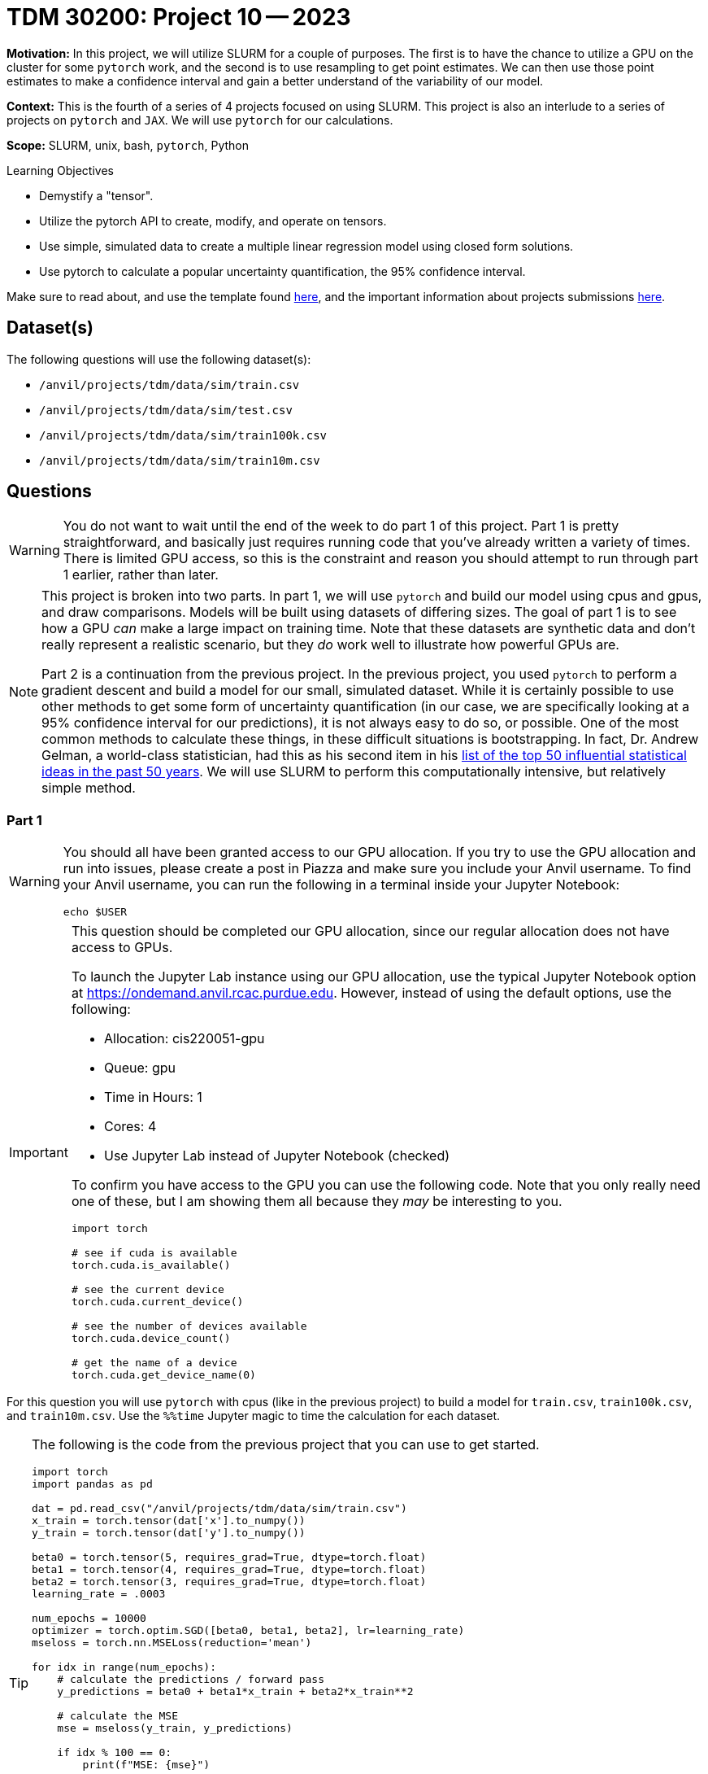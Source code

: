 = TDM 30200: Project 10 -- 2023

**Motivation:** In this project, we will utilize SLURM for a couple of purposes. The first is to have the chance to utilize a GPU on the cluster for some `pytorch` work, and the second is to use resampling to get point estimates. We can then use those point estimates to make a confidence interval and gain a better understand of the variability of our model. 

**Context:** This is the fourth of a series of 4 projects focused on using SLURM. This project is also an interlude to a series of projects on `pytorch` and `JAX`. We will use `pytorch` for our calculations. 

**Scope:** SLURM, unix, bash, `pytorch`, Python

.Learning Objectives
****
- Demystify a "tensor".
- Utilize the pytorch API to create, modify, and operate on tensors.
- Use simple, simulated data to create a multiple linear regression model using closed form solutions.
- Use pytorch to calculate a popular uncertainty quantification, the 95% confidence interval. 
****

Make sure to read about, and use the template found xref:templates.adoc[here], and the important information about projects submissions xref:submissions.adoc[here].

== Dataset(s)

The following questions will use the following dataset(s):

- `/anvil/projects/tdm/data/sim/train.csv`
- `/anvil/projects/tdm/data/sim/test.csv`
- `/anvil/projects/tdm/data/sim/train100k.csv`
- `/anvil/projects/tdm/data/sim/train10m.csv`

== Questions

[WARNING]
====
You do not want to wait until the end of the week to do part 1 of this project. Part 1 is pretty straightforward, and basically just requires running code that you've already written a variety of times. There is limited GPU access, so this is the constraint and reason you should attempt to run through part 1 earlier, rather than later.
====

[NOTE]
====
This project is broken into two parts. In part 1, we will use `pytorch` and build our model using cpus and gpus, and draw comparisons. Models will be built using datasets of differing sizes. The goal of part 1 is to see how a GPU _can_ make a large impact on training time. Note that these datasets are synthetic data and don't really represent a realistic scenario, but they _do_ work well to illustrate how powerful GPUs are.

Part 2 is a continuation from the previous project. In the previous project, you used `pytorch` to perform a gradient descent and build a model for our small, simulated dataset. While it is certainly possible to use other methods to get some form of uncertainty quantification (in our case, we are specifically looking at a 95% confidence interval for our predictions), it is not always easy to do so, or possible. One of the most common methods to calculate these things, in these difficult situations is bootstrapping. In fact, Dr. Andrew Gelman, a world-class statistician, had this as his second item in his https://arxiv.org/pdf/2012.00174.pdf[list of the top 50 influential statistical ideas in the past 50 years]. We will use SLURM to perform this computationally intensive, but relatively simple method.
====

=== Part 1

[WARNING]
====
You should all have been granted access to our GPU allocation. If you try to use the GPU allocation and run into issues, please create a post in Piazza and make sure you include your Anvil username. To find your Anvil username, you can run the following in a terminal inside your Jupyter Notebook:

[source,bash]
----
echo $USER
----
====

[IMPORTANT]
====
This question should be completed our GPU allocation, since our regular allocation does not have access to GPUs.

To launch the Jupyter Lab instance using our GPU allocation, use the typical Jupyter Notebook option at https://ondemand.anvil.rcac.purdue.edu. However, instead of using the default options, use the following:

- Allocation: cis220051-gpu
- Queue: gpu
- Time in Hours: 1
- Cores: 4
- Use Jupyter Lab instead of Jupyter Notebook (checked)

To confirm you have access to the GPU you can use the following code. Note that you only really need one of these, but I am showing them all because they _may_ be interesting to you.

[source,python]
----
import torch

# see if cuda is available
torch.cuda.is_available()

# see the current device
torch.cuda.current_device()

# see the number of devices available
torch.cuda.device_count()

# get the name of a device
torch.cuda.get_device_name(0)
----
====

For this question you will use `pytorch` with cpus (like in the previous project) to build a model for `train.csv`, `train100k.csv`, and `train10m.csv`. Use the `%%time` Jupyter magic to time the calculation for each dataset. 

[TIP]
====
The following is the code from the previous project that you can use to get started.

[source,python]
----
import torch
import pandas as pd

dat = pd.read_csv("/anvil/projects/tdm/data/sim/train.csv")
x_train = torch.tensor(dat['x'].to_numpy())
y_train = torch.tensor(dat['y'].to_numpy())

beta0 = torch.tensor(5, requires_grad=True, dtype=torch.float)
beta1 = torch.tensor(4, requires_grad=True, dtype=torch.float)
beta2 = torch.tensor(3, requires_grad=True, dtype=torch.float)
learning_rate = .0003

num_epochs = 10000
optimizer = torch.optim.SGD([beta0, beta1, beta2], lr=learning_rate)
mseloss = torch.nn.MSELoss(reduction='mean')

for idx in range(num_epochs):
    # calculate the predictions / forward pass
    y_predictions = beta0 + beta1*x_train + beta2*x_train**2
    
    # calculate the MSE
    mse = mseloss(y_train, y_predictions)
    
    if idx % 100 == 0:
        print(f"MSE: {mse}")
    
    # calculate the partial derivatives / backwards step
    mse.backward()
    
    # update our parameters
    optimizer.step()
    
    # zero out the gradients
    optimizer.zero_grad()
        
print(f"beta0: {beta0}")
print(f"beta1: {beta1}")
print(f"beta2: {beta2}")
----
====

[IMPORTANT]
====
For `train10m.csv`, instead of running the entire 10k epochs, just perform 100 epochs, and estimate the amount of time it would take to complete 10k epochs. We _try_ not to be _that_ mean, although, if you _do_ want to wait and see, that is perfectly fine.
====

Modify your code to use a gpu instead of cpus, and time the time it takes to train the model using `train.csv`, `train100k.csv`, and `train10m.csv`. What percentage faster is the GPU calculations for each dataset?

.Items to submit
====
- Code used to solve this problem.
- Output from running the code.
- Time it took to build the model for the `train.csv` and `train100k.csv` using cpus. In addition, the estimated time it would take to build the model for `train10m.csv`, again, using cpus.
- Time it took to build the model for the `train.csv`, `train100k.csv`, and `train10m.csv`, using gpus.
- What percentage faster (or slower) the GPU version is vs the CPU version for each dataset.
====

=== Part 2

[IMPORTANT]
====
You can now save your notebook, and switch back to using the regular `cis220051` allocation -- don't forget to also change the queue to "shared". **Be careful not to overwrite your output from part 1.**
====

We've provided you with a Python script called `bootstrap_samples.py` that accepts a single value, for example 10, and runs the code you wrote in the previous project 10 times. This code should have a few modifications. One major, but simple modification is that rather than using our training data to build the model, instead, sample the same number of values in our `x_train` tensor _from_ our `x_train` tensor, _with_ replacement. What this means is if our `x_train` contained 1,2,3, we could produce any of the following samples 1,2,3 or 1,1,2 or 1,2,2 or 3,3,3 etc. We called these resampled values `xr_train`. Then proceed as normal, building your model using `xr_train` instead of `x_train`. 

In addition at the end of the script, we used your model to get predictions for all of the values in `x_test`. Save these predictions to a parquet file, for example, `0cd68e5e-134d-4575-a31d-2060644f4caa.parquet`, in a safe location, for example `$SCRATCH/p10output/`. Each file will each contain a single set of point estimates for our predictions.

.bootstrap_samples.py
[source,python]
----
import sys
import argparse
import pandas as pd
import random
import torch
from pathlib import Path
import uuid


class Regression(torch.nn.Module):
    def __init__(self):
        super().__init__()
        self.beta0 = torch.nn.Parameter(torch.tensor(5, requires_grad=True, dtype=torch.float))
        self.beta1 = torch.nn.Parameter(torch.tensor(4, requires_grad=True, dtype=torch.float))
        self.beta2 = torch.nn.Parameter(torch.tensor(3, requires_grad=True, dtype=torch.float))
        
    def forward(self, x):
        return self.beta0 + self.beta1*x + self.beta2*x**2

    
def get_point_estimates(x_train, y_train, x_test):
    
    model = Regression()
    learning_rate = .0003

    num_epochs = 10000
    optimizer = torch.optim.SGD(model.parameters(), lr=learning_rate)
    mseloss = torch.nn.MSELoss(reduction='mean')
    
    # resample data
    resampled_idxs = random.choices(range(75), k=75)
    xr_train = torch.tensor(x_train[resampled_idxs], requires_grad=True, dtype=torch.float).reshape(75)

    for _ in range(num_epochs):
        # set to training mode -- note this does not _train_ anything
        model.train()
        
        # calculate the predictions / forward pass
        y_predictions = model(xr_train)

        # calculate the MSE
        mse = mseloss(y_train[resampled_idxs], y_predictions)

        # calculate the partial derivatives / backwards step
        mse.backward()

        # update our parameters
        optimizer.step()

        # zero out the gradients
        optimizer.zero_grad()
        
    # get predictions
    predictions = pd.DataFrame(data={"predictions": model(x_test).detach().numpy()})
    
    return(predictions)
    
    
def main():
    parser = argparse.ArgumentParser()
    subparsers = parser.add_subparsers(help="possible commands", dest="command")
    bootstrap_parser = subparsers.add_parser("bootstrap", help="")
    bootstrap_parser.add_argument("n", type=int, help="number of set of point estimates for predictions to output")
    bootstrap_parser.add_argument("-o", "--output", help="directory to output file(s) to")

    if len(sys.argv) == 1:
        parser.print_help()
        sys.exit(1)

    args = parser.parse_args()

    if args.command == "bootstrap":
        
        dat = pd.read_csv("/anvil/projects/tdm/data/sim/train.csv")
        x_train = torch.tensor(dat['x'].to_numpy(), dtype=torch.float)
        y_train = torch.tensor(dat['y'].to_numpy(), dtype=torch.float)
    
        dat = pd.read_csv("/anvil/projects/tdm/data/sim/test.csv")
        x_test = torch.tensor(dat['x'].to_numpy(), dtype=torch.float)
    
        for _ in range(args.n):
            estimates = get_point_estimates(x_train, y_train, x_test)
            estimates.to_parquet(f"{Path(args.output) / str(uuid.uuid4())}.parquet")

if __name__ == "__main__":
	main()
----

[IMPORTANT]
====
Make sure your `p10output` directory exists!

[source,bash]
----
mkdir -p $SCRATCH/p10output
----
====

[TIP]
====
You can use the script like the following, in order to create 10 sets of point estimates:

[source,bash]
----
singularity exec /anvil/projects/tdm/apps/containers/images/python:f2022-s2023.sif /path/to/bootstrap_samples.py bootstrap 10 --output /anvil/scratch/USERNAME/p10output/
----

Make sure the `p10output` directory exists first! Also, replace `USERNAME` with your Anvil username.
====

Next, create your job script. Let's call this `p10_job.sh`. You can use the following code. We would highly recommend using 10 cores to generate a total of 2000 sets of point estimates. The total runtime will vary but should be anywhere from 5 to 15 minutes.

.p10_job.sh
[source,bash]
----
#!/bin/bash
#SBATCH --account=cis220051              # Queue
#SBATCH --partition=shared
#SBATCH --job-name=kevinsjob          # Job name
#SBATCH --mail-type=END,FAIL          # Mail events (NONE, BEGIN, END, FAIL, ALL)
#SBATCH --mail-user=kamstut@purdue.edu     # Where to send mail	
#SBATCH --time=00:30:00
#SBATCH --ntasks=10                   # Number of tasks (total)
#SBATCH -o /dev/null                  # Output to dev null
#SBATCH -e /dev/null                  # Error to dev null

for((i=0; i < 10; i+=1))
do 
    srun -A cis220051 -p shared --exact -n 1 -c 1 singularity exec /anvil/projects/tdm/apps/containers/images/python:f2022-s2023.sif python3 $HOME/bootstrap_samples.py bootstrap 200 --output $SCRATCH/p10output/ &
done

wait
----

[TIP]
====
You won't need any of that array stuff anymore since we don't have to keep track of the files we're working with.
====

[IMPORTANT]
====
Make sure both `bootstrap_samples.py` and `p10_job.sh` have execute permissions.

[source,bash]
----
chmod +x /path/to/bootstrap_samples.py
chmod +x /path/to/p10_job.sh
----
====

Submit your job using `sbatch p10_job.sh`.

[WARNING]
====
Make sure to clear out the SLURM environment variables if you choose to run the `sbatch` command from within a bash cell in your notebook.

[source,bash]
----
for i in $(env | awk -F= '/SLURM/ {print $1}'); do unset $i; done;
----
====

Great! Now you have a directory `$SCRATCH/p10output/` that contains 2000 sets of point estimates. Your job is now to process this data to create a graphic showing:

. The _actual_ `y_test` values (in blue) as a set of points (using `plt.scatter`).
. The predictions as a line.
. The confidence intervals as a shaded region. (You can use `plt.fill_between`).

The 95% confidence interval is simply the 97.5th percentile of each prediction's point estimates (upper) and the 2.5th percentile of each prediction's point estimates (lower).

[TIP]
====
You can import via:

[source,python]
----
import matplotlib.pyplot as plt
----
====

[IMPORTANT]
====
You will need to run the algorithm to get your predictions using the non-resampled training data -- otherwise you won't have the predictions to plot!
====

[TIP]
====
You will notice that some of your point estimates will be NaN. Resampling can cause your model to no longer converge unless you change the learning rate. Remove the NaN values, you should be left with around 1500 sets of point estimates that you can use. 
====

[TIP]
====
You can loop through the output files by doing something like:

[source,python]
----
from pathlib import Path

for file in Path("/anvil/scratch/USERNAME/p10output/").glob("*.parquet"):
    pass
----
====

.Items to submit
====
- Code used to solve this problem.
- Output from running the code.
- 2-3 sentences explaining the "other" changes in the provided script.
- 1-2 sentences describing your opinion of the changes.
- `p10_job.sh`.
- Your resulting graphic -- make sure it renders properly when viewed in Gradescope.
====

[WARNING]
====
_Please_ make sure to double check that your submission is complete, and contains all of your code and output before submitting. If you are on a spotty internet connection, it is recommended to download your submission after submitting it to make sure what you _think_ you submitted, was what you _actually_ submitted.

In addition, please review our xref:projects:current-projects:submissions.adoc[submission guidelines] before submitting your project.
====